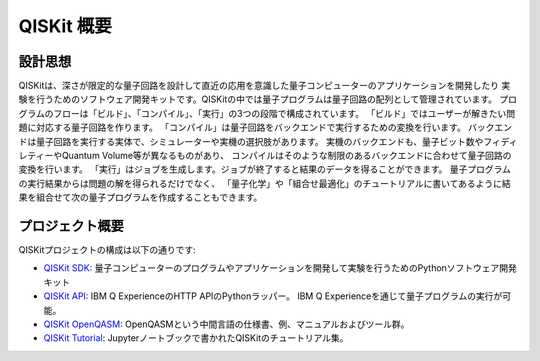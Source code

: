 QISKit 概要
===========

設計思想
--------

QISKitは、深さが限定的な量子回路を設計して直近の応用を意識した量子コンピューターのアプリケーションを開発したり
実験を行うためのソフトウェア開発キットです。QISKitの中では量子プログラムは量子回路の配列として管理されています。
プログラムのフローは「ビルド」、「コンパイル」、「実行」の3つの段階で構成されています。
「ビルド」ではユーザーが解きたい問題に対応する量子回路を作ります。
「コンパイル」は量子回路をバックエンドで実行するための変換を行います。
バックエンドは量子回路を実行する実体で、シミュレーターや実機の選択肢があります。
実機のバックエンドも、量子ビット数やフィディレティーやQuantum Volume等が異なるものがあり、
コンパイルはそのような制限のあるバックエンドに合わせて量子回路の変換を行います。
「実行」はジョブを生成します。ジョブが終了すると結果のデータを得ることができます。
量子プログラムの実行結果からは問題の解を得られるだけでなく、
「量子化学」や「組合せ最適化」のチュートリアルに書いてあるように結果を組合せて次の量子プログラムを作成することもできます。


プロジェクト概要
----------------
QISKitプロジェクトの構成は以下の通りです:

* `QISKit SDK <https://github.com/QISKit/qiskit-core>`_:
  量子コンピューターのプログラムやアプリケーションを開発して実験を行うためのPythonソフトウェア開発キット

* `QISKit API <https://github.com/IBM/qiskit-api-py>`_:
  IBM Q ExperienceのHTTP APIのPythonラッパー。
  IBM Q Experienceを通じて量子プログラムの実行が可能。

* `QISKit OpenQASM <https://github.com/IBM/qiskit-openqasm>`_:
  OpenQASMという中間言語の仕様書、例、マニュアルおよびツール群。

* `QISKit Tutorial <https://github.com/IBM/qiskit-tutorial>`_:
  Jupyterノートブックで書かれたQISKitのチュートリアル集。
